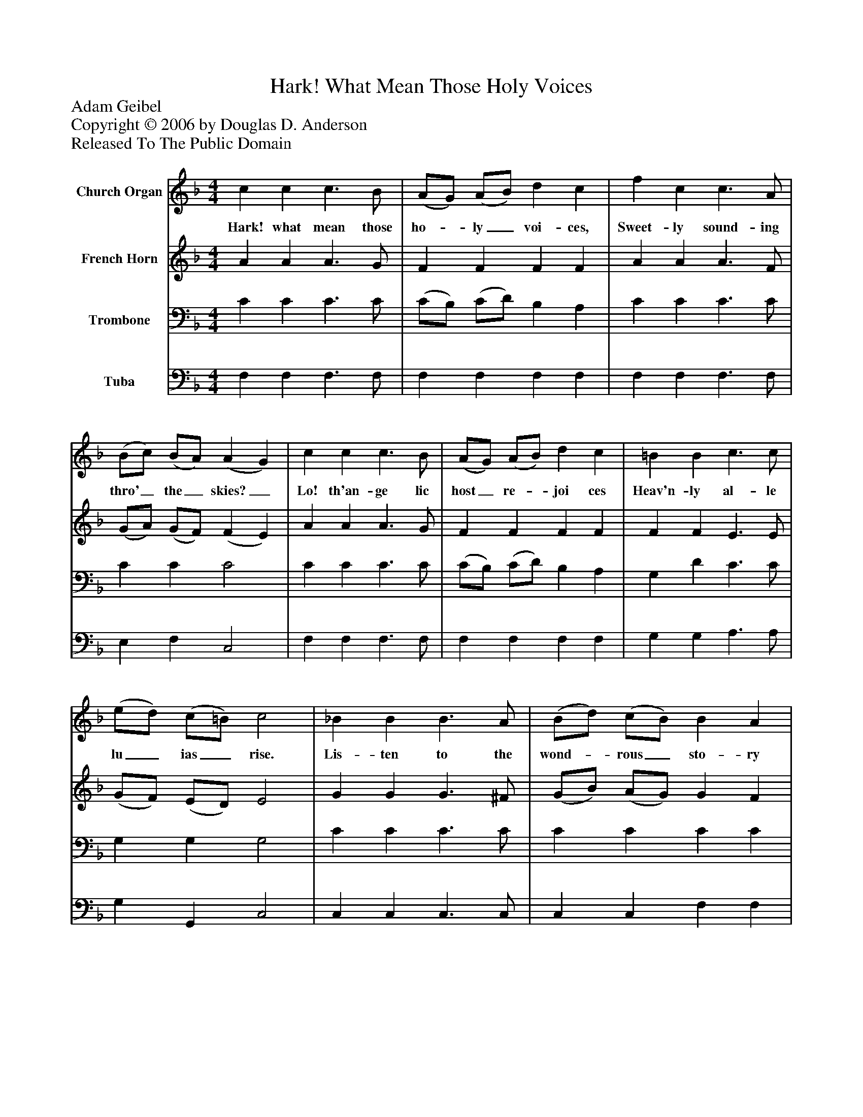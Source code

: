 %%abc-creator mxml2abc 1.4
%%abc-version 2.0
%%continueall true
%%titletrim true
%%titleformat A-1 T C1, Z-1, S-1
X: 0
T: Hark! What Mean Those Holy Voices
Z: Adam Geibel
Z: Copyright © 2006 by Douglas D. Anderson
Z: Released To The Public Domain
L: 1/4
M: 4/4
V: P1 name="Church Organ"
%%MIDI program 1 19
V: P2 name="French Horn"
%%MIDI program 2 60
V: P3 name="Trombone"
%%MIDI program 3 57
V: P4 name="Tuba"
%%MIDI program 4 58
K: F
[V: P1]  c c c3/ B/ | (A/G/) (A/B/) d c | f c c3/ A/ | (B/c/) (B/A/) (A G) | c c c3/ B/ | (A/G/) (A/B/) d c | =B B c3/ c/ | (e/d/) (c/=B/) c2 | _B B B3/ A/ | (B/d/) (c/B/) B A | A A f3/ d/ | A =B c2 | F3/ C/ (F/G/) (A/_B/) | c ^c d f | f d c3/ B/ | A G F2|]
w: Hark! what mean those ho-_ ly_ voi- ces, Sweet- ly sound- ing thro'_ the_ skies?_ Lo! th'an- ge lic host_ re-_ joi ces Heav'n- ly al- le lu_ ias_ rise. Lis- ten to the wond-_ rous_ sto- ry Which they chant in hymns of joy 'Glo- ry in_ the_ high- est, glo- ry, Glo- ry be to God on high!"
[V: P2]  A A A3/ G/ | F F F F | A A A3/ F/ | (G/A/) (G/F/) (F E) | A A A3/ G/ | F F F F | F F E3/ E/ | (G/F/) (E/D/) E2 | G G G3/ ^F/ | (G/B/) (A/G/) G F | F G A3/ A/ | F F E2 | F3/ C/ (F/G/) (A/_B/) | c G F F | F F F3/ G/ | F E F2|]
[V: P3]  C C C3/ C/ | (C/B,/) (C/D/) B, A, | C C C3/ C/ | C C C2 | C C C3/ C/ | (C/B,/) (C/D/) B, A, | G, D C3/ C/ | G, G, G,2 | C C C3/ C/ | C C C C | C ^C D3/ D/ | D D C2 | F,3/ C,/ (F,/G,/) (A,/_B,/) | C E D D | D B, C3/ D/ | C B, A,2|]
[V: P4]  F, F, F,3/ F,/ | F, F, F, F, | F, F, F,3/ F,/ | E, F, C,2 | F, F, F,3/ F,/ | F, F, F, F, | G, G, A,3/ A,/ | G, G,, C,2 | C, C, C,3/ C,/ | C, C, F, F, | F, E, D,3/ F,/ | G, G, C,2 | F,3/ C,/ (F,/G,/) (A,/_B,/) | C A, B, B, | B, B, A,3/ A,/ | C C, F,2|]


